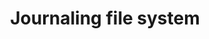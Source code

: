 :PROPERTIES:
:ID:       4421BADD-7854-49D5-821D-266CB0DEE256
:END:
#+TITLE: Journaling file system



